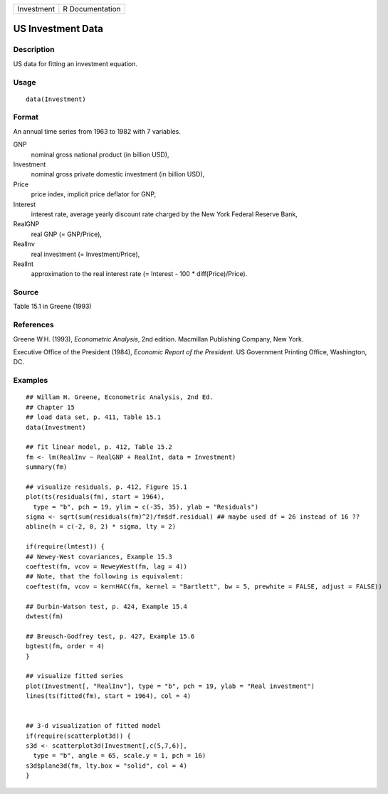 +------------+-----------------+
| Investment | R Documentation |
+------------+-----------------+

US Investment Data
------------------

Description
~~~~~~~~~~~

US data for fitting an investment equation.

Usage
~~~~~

::

    data(Investment)

Format
~~~~~~

An annual time series from 1963 to 1982 with 7 variables.

GNP
    nominal gross national product (in billion USD),

Investment
    nominal gross private domestic investment (in billion USD),

Price
    price index, implicit price deflator for GNP,

Interest
    interest rate, average yearly discount rate charged by the New York
    Federal Reserve Bank,

RealGNP
    real GNP (= GNP/Price),

RealInv
    real investment (= Investment/Price),

RealInt
    approximation to the real interest rate (= Interest - 100 \*
    diff(Price)/Price).

Source
~~~~~~

Table 15.1 in Greene (1993)

References
~~~~~~~~~~

Greene W.H. (1993), *Econometric Analysis*, 2nd edition. Macmillan
Publishing Company, New York.

Executive Office of the President (1984), *Economic Report of the
President*. US Government Printing Office, Washington, DC.

Examples
~~~~~~~~

::

    ## Willam H. Greene, Econometric Analysis, 2nd Ed.
    ## Chapter 15
    ## load data set, p. 411, Table 15.1
    data(Investment)

    ## fit linear model, p. 412, Table 15.2
    fm <- lm(RealInv ~ RealGNP + RealInt, data = Investment)
    summary(fm)

    ## visualize residuals, p. 412, Figure 15.1
    plot(ts(residuals(fm), start = 1964),
      type = "b", pch = 19, ylim = c(-35, 35), ylab = "Residuals")
    sigma <- sqrt(sum(residuals(fm)^2)/fm$df.residual) ## maybe used df = 26 instead of 16 ??
    abline(h = c(-2, 0, 2) * sigma, lty = 2)

    if(require(lmtest)) {
    ## Newey-West covariances, Example 15.3
    coeftest(fm, vcov = NeweyWest(fm, lag = 4))
    ## Note, that the following is equivalent:
    coeftest(fm, vcov = kernHAC(fm, kernel = "Bartlett", bw = 5, prewhite = FALSE, adjust = FALSE))

    ## Durbin-Watson test, p. 424, Example 15.4
    dwtest(fm)

    ## Breusch-Godfrey test, p. 427, Example 15.6
    bgtest(fm, order = 4)
    }

    ## visualize fitted series
    plot(Investment[, "RealInv"], type = "b", pch = 19, ylab = "Real investment")
    lines(ts(fitted(fm), start = 1964), col = 4)


    ## 3-d visualization of fitted model
    if(require(scatterplot3d)) {
    s3d <- scatterplot3d(Investment[,c(5,7,6)],
      type = "b", angle = 65, scale.y = 1, pch = 16)
    s3d$plane3d(fm, lty.box = "solid", col = 4)
    }
